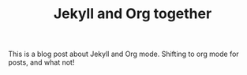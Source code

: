 

#+TITLE: Jekyll and Org together
#+LAYOUT: post
#+TAGS: jekyll org-mode "tag with spaces"

This is a blog post about Jekyll and Org mode. Shifting to org mode for posts,
and what not!
